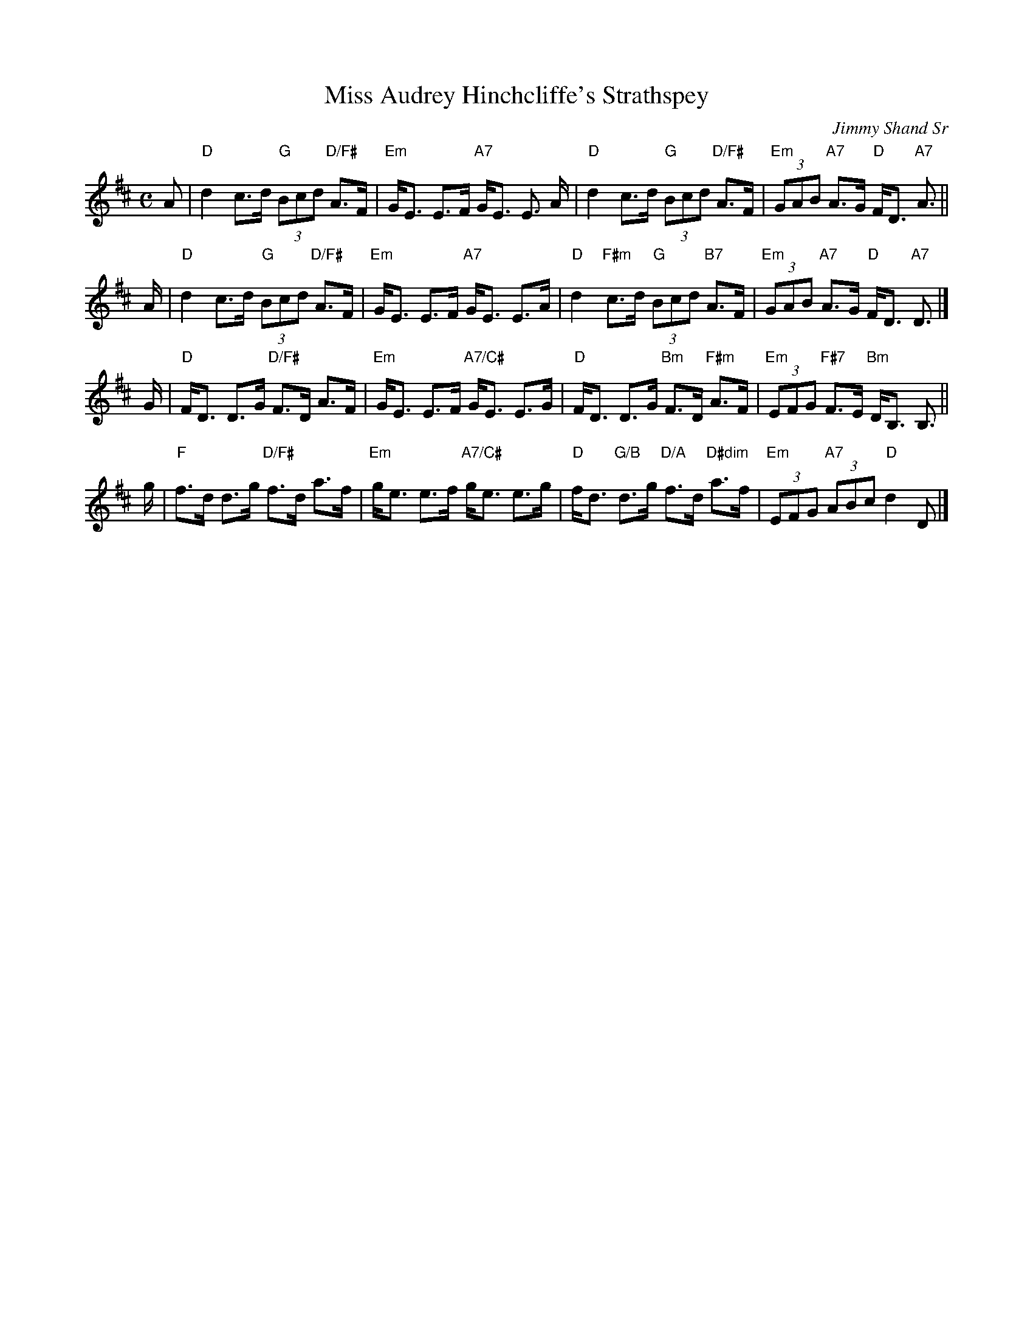 X: 1
T: Miss Audrey Hinchcliffe's Strathspey
C: Jimmy Shand Sr
R: strathspey
B: Newcastle Collection p.16 #2
Z: 2011 John Chambers <jc:trillian.mit.edu>
M: C
L: 1/8
K: D
A |\
"D"d2 c>d "G"(3Bcd "D/F#"A>F | "Em"G<E E>F "A7"G<E E> A |\
"D"d2 c>d "G"(3Bcd "D/F#"A>F | "Em"(3GAB "A7"A>G "D"F<D "A7"A> ||
A |\
"D"d2 c>d "G"(3Bcd "D/F#"A>F | "Em"G<E E>F "A7"G<E E>A |\
"D"d2 "F#m"c>d "G"(3Bcd "B7"A>F | "Em"(3GAB "A7"A>G "D"F<D "A7"D> |]
G |\
"D"F<D D>G "D/F#"F>D A>F | "Em"G<E E>F "A7/C#"G<E E>G |\
"D"F<D D>G "Bm"F>D "F#m"A>F | "Em"(3EFG "F#7"F>E "Bm"D<B, B,> ||
g |\
"F"f>d d>g "D/F#"f>d a>f | "Em"g<e e>f "A7/C#"g<e e>g |\
"D"f<d "G/B"d>g "D/A"f>d "D#dim"a>f | "Em"(3EFG "A7"(3ABc "D"d2 D |]
